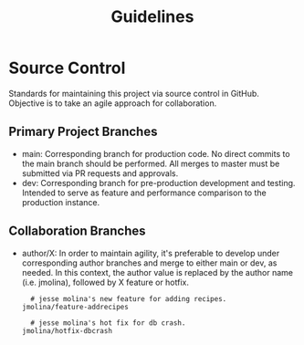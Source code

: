 #+TITLE: Guidelines

* Source Control
Standards for maintaining this project via source control in GitHub.
Objective is to take an agile approach for collaboration.

** Primary Project Branches

- main: Corresponding branch for production code.
  No direct commits to the main branch should be performed.
  All merges to master must be submitted via PR requests and approvals.
- dev: Corresponding branch for pre-production development and testing.
  Intended to serve as feature and performance comparison to the production instance.

** Collaboration Branches

- author/X: In order to maintain agility, it's preferable to develop under corresponding author branches and merge to either main or dev, as needed.
  In this context, the author value is replaced by the author name (i.e. jmolina), followed by X feature or hotfix.

  #+begin_example
  # jesse molina's new feature for adding recipes.
jmolina/feature-addrecipes
  #+end_example

  #+begin_example
  # jesse molina's hot fix for db crash.
jmolina/hotfix-dbcrash
  #+end_example
